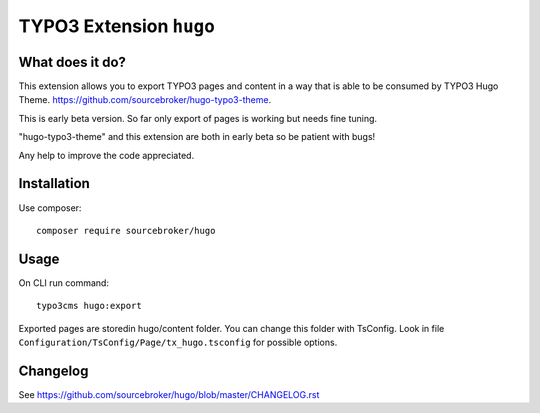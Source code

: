 TYPO3 Extension ``hugo``
######################

What does it do?
****************

This extension allows you to export TYPO3 pages and content in a way that is able to be consumed by TYPO3 Hugo Theme.
https://github.com/sourcebroker/hugo-typo3-theme.

This is early beta version. So far only export of pages is working but needs fine tuning.

"hugo-typo3-theme" and this extension are both in early beta so be patient with bugs!

Any help to improve the code appreciated.

Installation
************

Use composer:

::

  composer require sourcebroker/hugo

Usage
*****

On CLI run command:

::

  typo3cms hugo:export

Exported pages are storedin hugo/content folder. You can change this folder with TsConfig. Look in file
``Configuration/TsConfig/Page/tx_hugo.tsconfig`` for possible options.

Changelog
*********

See https://github.com/sourcebroker/hugo/blob/master/CHANGELOG.rst
